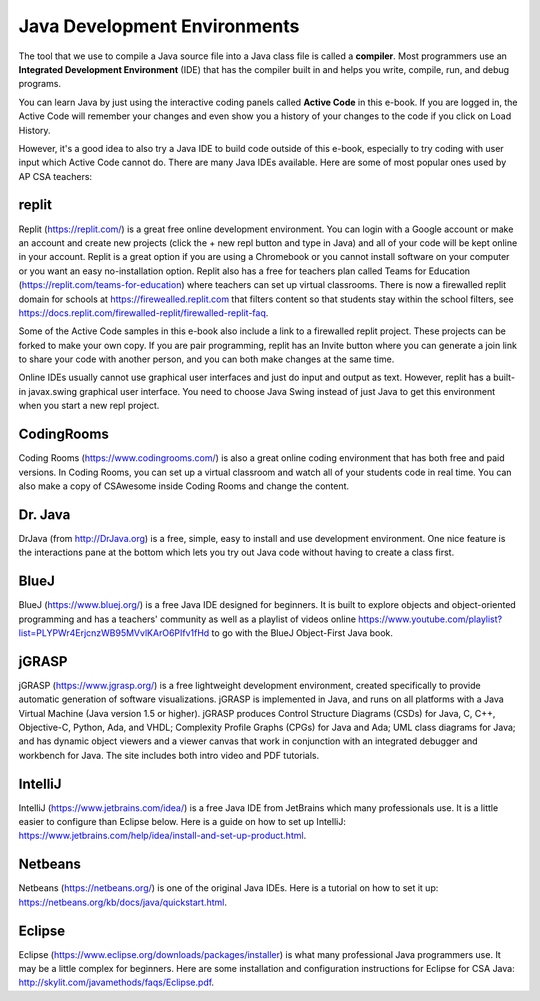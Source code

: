 Java Development Environments
====================================

.. index::
    single: IDE
    single: Integrated Development Environment
    single: DrJava
    single: compiler
    single: repl.it
    single: Eclipse
    single: BlueJ
    single: Netbeans

The tool that we use to compile a Java source file into a Java class file is called a **compiler**.  Most programmers use an **Integrated Development Environment** (IDE) that has the compiler built in and helps you write, compile, run, and debug programs.

You can learn Java by just using the interactive coding panels called **Active Code** in this e-book. If you are logged in, the Active Code will remember your changes and even show you a history of your changes to the code if you click on Load History.

However, it's a good idea to also try a Java IDE to build code outside of this e-book, especially to try coding with user input which Active Code cannot do. There are many Java IDEs available. Here are some of most popular ones used by AP CSA teachers:

replit
-------

Replit (https://replit.com/) is a great free online development environment. You can login with a Google account or make an account and create new projects (click the + new repl button and type in Java) and all of your code will be kept online in your account. Replit is a great option if you are using a Chromebook or you cannot install software on your computer or you want an easy no-installation option.  Replit also has a  free for teachers plan called Teams for Education (https://replit.com/teams-for-education) where teachers can set up virtual classrooms.  There is now a firewalled replit domain for schools at https://firewealled.replit.com that filters content so that students stay within the school filters, see https://docs.replit.com/firewalled-replit/firewalled-replit-faq.

Some of the Active Code samples in this e-book also include a link to a firewalled replit project.
These projects can be forked to make your own copy. If you are pair programming, replit has an Invite button where you can generate a join link to share your code with another person, and you can both make changes at the same time.

Online IDEs usually cannot use graphical user interfaces and just do input and output as text.
However, replit has a built-in javax.swing graphical user interface.
You need to choose Java Swing instead of just Java to get this environment when you start a new repl project.

CodingRooms
-----------

Coding Rooms (https://www.codingrooms.com/) is also a great online coding environment that has both free and paid versions.
In Coding Rooms, you can set up a virtual classroom and watch all of your students code in real time.
You can also make a copy of CSAwesome inside Coding Rooms and change the content.

Dr. Java
--------

DrJava (from http://DrJava.org) is a free, simple, easy to install and use development environment.  One nice feature is the interactions pane at the bottom which lets you try out Java code without having to create a class first.


BlueJ
-----

BlueJ (https://www.bluej.org/) is a free Java IDE designed for beginners. It is built to explore objects and object-oriented programming and has a teachers' community as well as a playlist of videos online https://www.youtube.com/playlist?list=PLYPWr4ErjcnzWB95MVvlKArO6PIfv1fHd to go with the BlueJ Object-First Java book.

jGRASP
------

jGRASP (https://www.jgrasp.org/) is a free lightweight development environment, created specifically to provide automatic generation of software visualizations. jGRASP is implemented in Java, and runs on all platforms with a Java Virtual Machine (Java version 1.5 or higher). jGRASP produces Control Structure Diagrams (CSDs) for Java, C, C++, Objective-C, Python, Ada, and VHDL; Complexity Profile Graphs (CPGs) for Java and Ada; UML class diagrams for Java; and has dynamic object viewers and a viewer canvas that work in conjunction with an integrated debugger and workbench for Java.  The site includes both intro video and PDF tutorials.

IntelliJ
--------
IntelliJ (https://www.jetbrains.com/idea/) is a free Java IDE from JetBrains which many professionals use. It is a little easier to configure than Eclipse below. Here is a guide on how to set up IntelliJ: https://www.jetbrains.com/help/idea/install-and-set-up-product.html.

Netbeans
--------

Netbeans (https://netbeans.org/) is one of the original Java IDEs.  Here is a tutorial on how to set it up: https://netbeans.org/kb/docs/java/quickstart.html.


Eclipse
-------

Eclipse (https://www.eclipse.org/downloads/packages/installer) is what many professional Java programmers use. It may be a little complex for beginners. Here are some installation and configuration instructions for Eclipse for CSA Java: http://skylit.com/javamethods/faqs/Eclipse.pdf.

